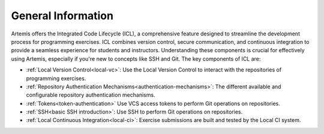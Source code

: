 .. _icl-general-information:

General Information
===================

Artemis offers the Integrated Code Lifecycle (ICL), a comprehensive feature designed to streamline the development process for programming exercises.
ICL combines version control, secure communication, and continuous integration to provide a seamless experience for students and instructors.
Understanding these components is crucial for effectively using Artemis, especially if you're new to concepts like SSH and Git. The key components of ICL are:

- :ref:`Local Version Control<local-vc>`:         Use the Local Version Control to interact with the repositories of programming exercises.
- :ref:`Repository Authentication Mechanisms<authentication-mechanisms>`:    The different available and configurable repository authentication mechanisms.
- :ref:`Tokens<token-authentication>`             Use VCS access tokens to perform Git operations on repositories.
- :ref:`SSH<basic SSH introduction>`:             Use SSH to perform Git operations on repositories.
- :ref:`Local Continuous Integration<local-ci>`:  Exercise submissions are built and tested by the Local CI system.

